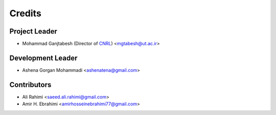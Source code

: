 =======
Credits
=======

Project Leader
--------------

* Mohammad Ganjtabesh (Director of `CNRL <https://cnrl.ut.ac.ir>`_) <mgtabesh@ut.ac.ir>

Development Leader
------------------

* Ashena Gorgan Mohammadi <ashenatena@gmail.com>

Contributors
------------

* Ali Rahimi <saeed.ali.rahimi@gmail.com>
* Amir H. Ebrahimi <amirhosseinebrahimi77@gmail.com>
